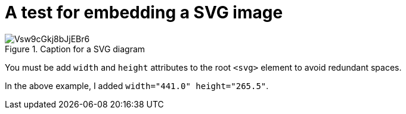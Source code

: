 = A test for embedding a SVG image

.Caption for a SVG diagram
image::Vsw9cGkj8bJjEBr6.svg[]

You must be add `width` and `height` attributes to the root `<svg>` element to avoid
redundant spaces.

In the above example, I added `width="441.0" height="265.5"`.
